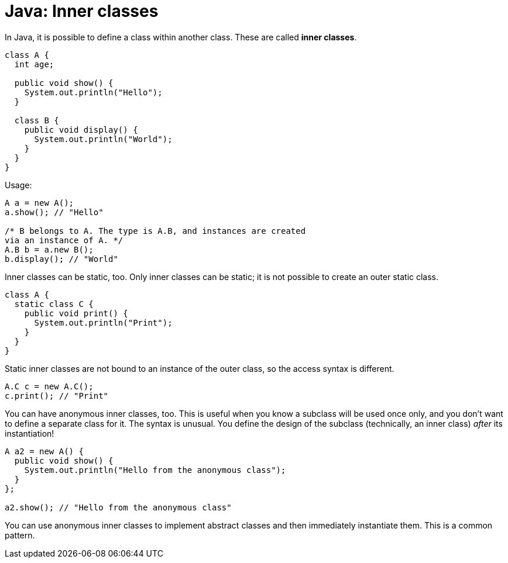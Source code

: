 = Java: Inner classes

In Java, it is possible to define a class within another class. These are called *inner classes*.

[source,java]
----
class A {
  int age;

  public void show() {
    System.out.println("Hello");
  }

  class B {
    public void display() {
      System.out.println("World");
    }
  }
}
----

Usage:

[source,java]
----
A a = new A();
a.show(); // "Hello"

/* B belongs to A. The type is A.B, and instances are created
via an instance of A. */
A.B b = a.new B();
b.display(); // "World"
----

Inner classes can be static, too. Only inner classes can be static; it is not possible to create an outer static class.

[source,java]
----
class A {
  static class C {
    public void print() {
      System.out.println("Print");
    }
  }
}
----

Static inner classes are not bound to an instance of the outer class, so the access syntax is different.

[source,java]
----
A.C c = new A.C();
c.print(); // "Print"
----

You can have anonymous inner classes, too. This is useful when you know a subclass will be used once only, and you don't want to define a separate class for it. The syntax is unusual. You define the design of the subclass (technically, an inner class) _after_ its instantiation!

[source,java]
----
A a2 = new A() {
  public void show() {
    System.out.println("Hello from the anonymous class");
  }
};

a2.show(); // "Hello from the anonymous class"
----

You can use anonymous inner classes to implement abstract classes and then immediately instantiate them. This is a common pattern.
